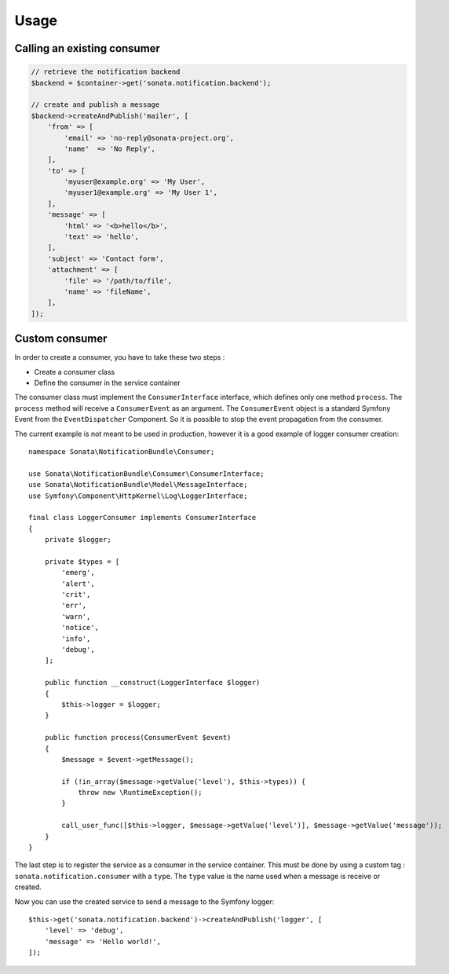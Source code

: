 Usage
=====

Calling an existing consumer
----------------------------

.. code-block:: php

    // retrieve the notification backend
    $backend = $container->get('sonata.notification.backend');

    // create and publish a message
    $backend->createAndPublish('mailer', [
        'from' => [
            'email' => 'no-reply@sonata-project.org',
            'name'  => 'No Reply',
        ],
        'to' => [
            'myuser@example.org' => 'My User',
            'myuser1@example.org' => 'My User 1',
        ],
        'message' => [
            'html' => '<b>hello</b>',
            'text' => 'hello',
        ],
        'subject' => 'Contact form',
        'attachment' => [
            'file' => '/path/to/file',
            'name' => 'fileName',
        ],
    ]);

Custom consumer
----------------

In order to create a consumer, you have to take these two steps :

* Create a consumer class
* Define the consumer in the service container

The consumer class must implement the ``ConsumerInterface`` interface, which defines
only one method ``process``. The ``process`` method will receive a ``ConsumerEvent`` as an
argument. The ``ConsumerEvent`` object is a standard Symfony Event from the ``EventDispatcher``
Component. So it is possible to stop the event propagation from the consumer.

The current example is not meant to be used in production, however it is a good example of
logger consumer creation::

    namespace Sonata\NotificationBundle\Consumer;

    use Sonata\NotificationBundle\Consumer\ConsumerInterface;
    use Sonata\NotificationBundle\Model\MessageInterface;
    use Symfony\Component\HttpKernel\Log\LoggerInterface;

    final class LoggerConsumer implements ConsumerInterface
    {
        private $logger;

        private $types = [
            'emerg',
            'alert',
            'crit',
            'err',
            'warn',
            'notice',
            'info',
            'debug',
        ];

        public function __construct(LoggerInterface $logger)
        {
            $this->logger = $logger;
        }

        public function process(ConsumerEvent $event)
        {
            $message = $event->getMessage();

            if (!in_array($message->getValue('level'), $this->types)) {
                throw new \RuntimeException();
            }

            call_user_func([$this->logger, $message->getValue('level')], $message->getValue('message'));
        }
    }

The last step is to register the service as a consumer in the service container. This must be done by using
a custom tag : ``sonata.notification.consumer`` with a ``type``. The ``type`` value is the name used when a
message is receive or created.

.. configuration-block::

    .. code-block:: xml

        <!-- config/services.xml -->

        <service id="sonata.notification.consumer.logger" class="Sonata\NotificationBundle\Consumer\LoggerConsumer">
            <argument type="service" id="logger" />
            <tag name="sonata.notification.consumer" type="logger" />
        </service>

    .. code-block:: yaml

        # config/services.yaml

        services:
            sonata.notification.consumer.logger:
                class: Sonata\NotificationBundle\Consumer\LoggerConsumer
                arguments: ['@logger']
                tags:
                    - { name: sonata.notification.consumer, type: logger }

Now you can use the created service to send a message to the Symfony logger::

    $this->get('sonata.notification.backend')->createAndPublish('logger', [
        'level' => 'debug',
        'message' => 'Hello world!',
    ]);

